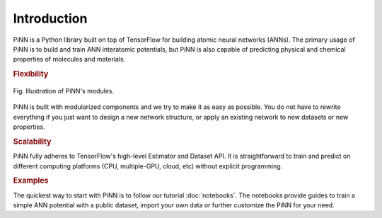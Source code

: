 Introduction
============

PiNN is a Python library built on top of TensorFlow for building
atomic neural networks (ANNs).  The primary usage of PiNN is to build
and train ANN interatomic potentials, but PiNN is also capable of
predicting physical and chemical properties of molecules and
materials.

.. rubric:: Flexibility

.. figure:: images/implement.png
   :width: 600
   :align: center

   Fig. Illustration of PiNN's modules.

PiNN is built with modularized components and we try to make it as
easy as possible. You do not have to rewrite everything if you just
want to design a new network structure, or apply an existing network
to new datasets or new properties.


.. rubric:: Scalability

PiNN fully adheres to TensorFlow's high-level Estimator and Dataset
API.  It is straightforward to train and predict on different
computing platforms (CPU, multiple-GPU, cloud, etc) without explicit
programming.

.. rubric:: Examples

The quickest way to start with PiNN is to follow our tutorial
:doc:`notebooks`. The notebooks provide guides to train a simple ANN
potential with a public dataset, import your own data or further
customize the PiNN for your need.
